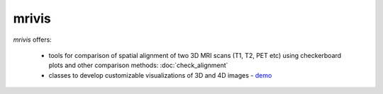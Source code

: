 ------
mrivis
------

.. image:: https://img.shields.io/pypi/v/mrivis.svg
.. image:: https://api.codacy.com/project/badge/Grade/370b1b78383b40b99eb15ae0490cfbdb    :target: https://www.codacy.com/app/raamana/mrivis?utm_source=github.com&amp;utm_medium=referral&amp;utm_content=raamana/mrivis&amp;utm_campaign=Badge_Grade

`mrivis` offers:

 - tools for comparison of spatial alignment of two 3D MRI scans (T1, T2, PET etc) using checkerboard plots and other comparison methods: :doc:`check_alignment`
 - classes to develop customizable visualizations of 3D and 4D images - `demo <https://nbviewer.jupyter.org/github/raamana/mrivis/blob/master/docs/example_notebooks/mrivis_demo_Collage_SlicePicker_classes.ipynb>`_




.. image:: flyer_option_matrix.png



